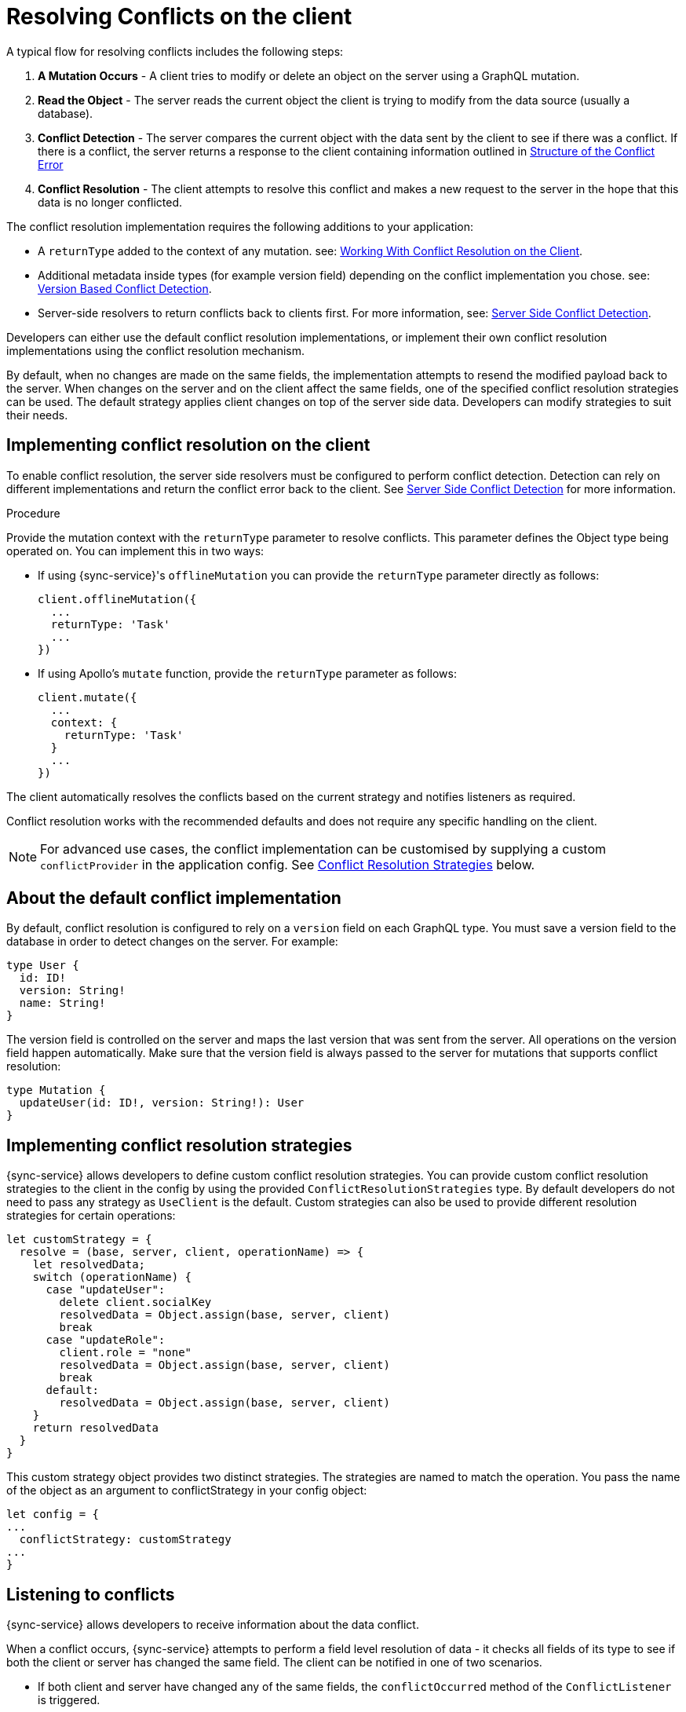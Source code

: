= Resolving Conflicts on the client

A typical flow for resolving conflicts includes the following steps:

. *A Mutation Occurs* - A client tries to modify or delete an object on the server using a GraphQL mutation.
. *Read the Object* - The server reads the current object the client is trying to modify from the data source (usually a database).
. *Conflict Detection* - The server compares the current object with the data sent by the client to see if there was a conflict. If there is a conflict, the server returns a response to the client containing information outlined in <<#error-structure, Structure of the Conflict Error>>
. *Conflict Resolution* - The client attempts to resolve this conflict and makes a new request to the server in the hope that this data is no longer conflicted.

The conflict resolution implementation requires the following additions to your application:

- A `returnType` added to the context of any mutation. see: <<#working-with-conflicts-client, Working With Conflict Resolution on the Client>>.
- Additional metadata inside types (for example version field) depending on the conflict implementation you chose. see: <<#version-based-conflict, Version Based Conflict Detection>>.
- Server-side resolvers to return conflicts back to clients first. For more information, see: <<#conflict-resolution-{context}, Server Side Conflict Detection>>.

Developers can either use the default conflict resolution implementations, or implement their own conflict resolution implementations using the conflict resolution mechanism.

By default, when no changes are made on the same fields, the implementation attempts to resend the modified payload back to the server. 
When changes on the server and on the client affect the same fields, one of the specified conflict resolution strategies can be used. 
The default strategy applies client changes on top of the server side data. 
Developers can modify strategies to suit their needs.

[#working-with-conflicts-client]
== Implementing conflict resolution on the client

To enable conflict resolution, the server side resolvers must be configured to perform conflict detection. 
Detection can rely on different implementations and return the conflict error back to the client. 
See <<#conflict-resolution-{context}, Server Side Conflict Detection>> for more information.

.Procedure

Provide the mutation context with the `returnType` parameter to resolve conflicts.
This parameter defines the Object type being operated on.
You can implement this in two ways:

* If using {sync-service}'s `offlineMutation` you can provide the `returnType` parameter directly as follows:
+
[source,javascript]
----
client.offlineMutation({
  ...
  returnType: 'Task'
  ...
})
----

* If using Apollo's `mutate` function, provide the `returnType` parameter as follows:
+
[source,javascript]
----
client.mutate({
  ...
  context: {
    returnType: 'Task'
  }
  ...
})
----

The client automatically resolves the conflicts based on the current strategy and notifies listeners as required.

Conflict resolution works with the recommended defaults and does not require any specific handling on the client.

NOTE: For advanced use cases, the conflict implementation can be customised by supplying a custom `conflictProvider` in the application config. See <<#conflict-resolution-strategies,Conflict Resolution Strategies>> below.

== About the default conflict implementation

By default, conflict resolution is configured to rely on a `version` field on each GraphQL type. 
You must save a version field to the database in order to detect changes on the server.
For example:

[source,javascript]
----
type User {
  id: ID!
  version: String!
  name: String!
}
----

The version field is controlled on the server and maps the last version that was sent from the server. 
All operations on the version field happen automatically. 
Make sure that the version field is always passed to the server for mutations that supports conflict resolution:

[source,javascript]
----
type Mutation {
  updateUser(id: ID!, version: String!): User
}
----

[#conflict-resolution-strategies]
== Implementing conflict resolution strategies

{sync-service} allows developers to define custom conflict resolution strategies. You can provide custom conflict resolution strategies to the client in the config by using the provided `ConflictResolutionStrategies` type. 
By default developers do not need to pass any strategy as `UseClient` is the default. 
Custom strategies can also be used to provide different resolution strategies for certain operations:

[source,javascript]
----
let customStrategy = {
  resolve = (base, server, client, operationName) => {
    let resolvedData;
    switch (operationName) {
      case "updateUser":
        delete client.socialKey
        resolvedData = Object.assign(base, server, client)
        break
      case "updateRole":
        client.role = "none"
        resolvedData = Object.assign(base, server, client)
        break
      default:
        resolvedData = Object.assign(base, server, client)
    }
    return resolvedData
  }
}
----

This custom strategy object provides two distinct strategies.
The strategies are named to match the operation.
You pass the name of the object as an argument to conflictStrategy in your config object:

[source,javascript]
----
let config = {
...
  conflictStrategy: customStrategy
...
}
----

== Listening to conflicts

{sync-service} allows developers to receive information about the data conflict.

When a conflict occurs, {sync-service} attempts to perform a field level resolution of data - it checks all fields of its type to see if both the client or server has changed the same field. 
The client can be notified in one of two scenarios.

* If both client and server have changed any of the same fields, the `conflictOccurred` method of the `ConflictListener` is triggered.

* If the client and server have not changed any of the same fields, and the data can be easily merged, the `mergeOccurred` method of your `ConflictListener` is triggered.

Developers can supply their own `conflictListener` implementation, for example:

[source,javascript]
----
class ConflictLogger implements ConflictListener {
  conflictOccurred(operationName, resolvedData, server, client) {
    console.log("Conflict occurred with the following:")
    console.log(`data: ${JSON.stringify(resolvedData)}, server: ${JSON.stringify(server)}, client: ${JSON.stringify(client)}, operation:  ${JSON.stringify(operationName)}`);
  }
  mergeOccurred(operationName, resolvedData, server, client) {
    console.log("Merge occurred with the following:")
    console.log(`data: ${JSON.stringify(resolvedData)}, server: ${JSON.stringify(server)}, client: ${JSON.stringify(client)}, operation:  ${JSON.stringify(operationName)}`);
  }
}

let config = {
...
  conflictListener: new ConflictLogger()
...
}
----

== Handling pre-conflict errors

{sync-service} provides a mechanism for developers to check for a 'pre-conflict' before a mutation occurs. 
It checks whether or not the data being sent conflicts locally. 
This happens when a mutation (or the act of creating a mutation) is initiated.

For example, consider a user performing the following actions:

. opens a form
. begins working on the pre-populated data on this form
. the client receives new data from the server from subscriptions
. the client is now conflicted but the user is unaware
. when the user presses *Submit* {sync-service} notices that their data is conflicted and provides the developer with the information to warn the user

To use this feature, and therefore potentially save unecessary round-trips to the server with data which is definitely conflicted, developers can make use of the error returned by {sync-service}. 

An example of how developers can use this error:

[source,javascript]
----
return client.offlineMutation({
  ...
}).then(result => {
  // handle the result
}).catch(error => {
  if (error.networkError && error.networkError.localConflict) {
    // handle pre-conflict here by potentially
    // providing an alert with a chance to update data before pressing send again
  }
})
----

